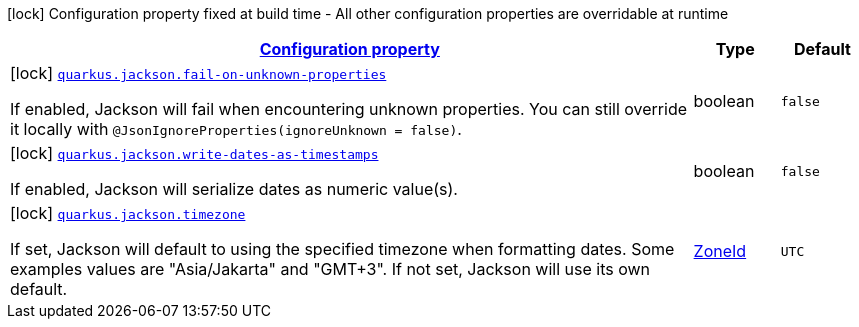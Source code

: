 [.configuration-legend]
icon:lock[title=Fixed at build time] Configuration property fixed at build time - All other configuration properties are overridable at runtime
[.configuration-reference, cols="80,.^10,.^10"]
|===

h|[[quarkus-jackson-jackson-build-time-config_configuration]]link:#quarkus-jackson-jackson-build-time-config_configuration[Configuration property]

h|Type
h|Default

a|icon:lock[title=Fixed at build time] [[quarkus-jackson-jackson-build-time-config_quarkus.jackson.fail-on-unknown-properties]]`link:#quarkus-jackson-jackson-build-time-config_quarkus.jackson.fail-on-unknown-properties[quarkus.jackson.fail-on-unknown-properties]`

[.description]
--
If enabled, Jackson will fail when encountering unknown properties. 
 You can still override it locally with `@JsonIgnoreProperties(ignoreUnknown = false)`.
--|boolean 
|`false`


a|icon:lock[title=Fixed at build time] [[quarkus-jackson-jackson-build-time-config_quarkus.jackson.write-dates-as-timestamps]]`link:#quarkus-jackson-jackson-build-time-config_quarkus.jackson.write-dates-as-timestamps[quarkus.jackson.write-dates-as-timestamps]`

[.description]
--
If enabled, Jackson will serialize dates as numeric value(s).
--|boolean 
|`false`


a|icon:lock[title=Fixed at build time] [[quarkus-jackson-jackson-build-time-config_quarkus.jackson.timezone]]`link:#quarkus-jackson-jackson-build-time-config_quarkus.jackson.timezone[quarkus.jackson.timezone]`

[.description]
--
If set, Jackson will default to using the specified timezone when formatting dates. Some examples values are "Asia/Jakarta" and "GMT{plus}3". If not set, Jackson will use its own default.
--|link:https://docs.oracle.com/javase/8/docs/api/java/time/ZoneId.html[ZoneId]
 
|`UTC`

|===